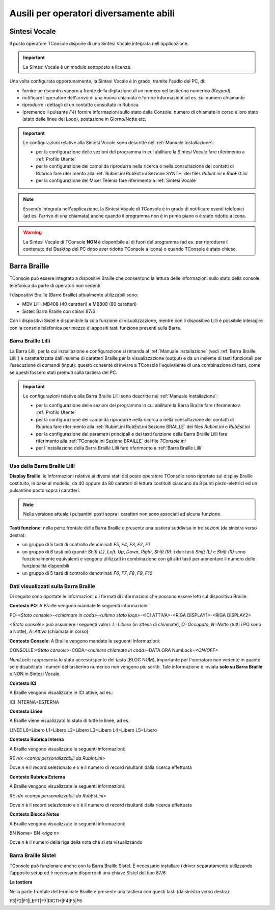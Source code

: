 =======================================
Ausili per operatori diversamente abili
=======================================

Sintesi Vocale
==============

Il posto operatore TConsole dispone di una Sintesi Vocale integrata nell'applicazione.

.. important:: La Sintesi Vocale è un modulo sottoposto a licenza.

Una volta configurata opportunamente, la Sintesi Vocale è in grado, tramite l'audio del PC, di:

- fornire un riscontro sonoro a fronte della digitazione di un numero nel tastierino numerico (*Keypad*)
- notificare l'operatore dell'arrivo di una nuova chiamata e fornire informazioni ad es. sul numero chiamante
- riprodurre i dettagli di un contatto consultato in Rubrica
- (premendo il pulsante *F4*) fornire informazioni sullo stato della Console: numero di chiamate in corso e loro stato (stato delle linee del Loop), postazione in Giorno/Notte etc.

.. important::
    Le configurazioni relative alla Sintesi Vocale sono descritte nel :ref:`Manuale Installazione`:
    
    - per la configurazione delle sezioni del programma in cui abilitare la Sintesi Vocale fare riferimento a :ref:`Profilo Utente`
    - per la configurazione dei campi da riprodurre nella ricerca o nella consultazione dei contatti di Rubrica fare riferimento alla :ref:`Rubint.ini RubEst.ini Sezione SYNTH` dei files *Rubint.ini* e *RubEst.ini*
    - per la configurazione del Mixer Telenia fare riferimento a :ref:`Sintesi Vocale`

.. note:: Essendo integrata nell'applicazione, la Sintesi Vocale di TConsole è in grado di notificare eventi telefonici (ad es. l'arrivo di una chiamata) anche quando il programma non è in primo piano o è stato ridotto a icona.

.. warning:: La Sintesi Vocale di TConsole **NON** è disponibile al di fuori del programma (ad es. per riprodurre il contenuto del Desktop del PC dopo aver ridotto TConsole a icona) o quando TConsole è stato chiuso.

Barra Braille
=============

TConsole può essere integrato a dispositivi Braille che consentono la lettura delle informazioni sullo stato della console telefonica da parte di operatori non vedenti.

I dispositivi Braille (Barre Braille) attualmente utilizzabili sono:

- MDV Lilli: MB408 (40 caratteri) e MB808 (80 caratteri)
- Sistel: Barra Braille con chiavi 87/6

Con i dispositivi Sistel è disponibile la sola funzione di visualizzazione, mentre con il dispositivo Lilli è possibile interagire con la console telefonica per mezzo di appositi tasti funzione presenti sulla Barra.

.. Il collegamento con la Barra è garantito da un’applicazione ausiliaria che si chiama BrailleDriver e che viene lanciato automaticamente da TConsole in fase di avvio. Se l’applicativo viene chiuso verrà rilanciato automaticamente dallo stesso TConsole.

Barra Braille Lilli
-------------------

La Barra Lilli, per la cui installazione e configurazione si rimanda al :ref:`Manuale Installazione` (vedi :ref:`Barra Braille Lilli`) è caratterizzata dall’insieme di caratteri Braille per la visualizzazione (output) e da un insieme di tasti funzionali per l’esecuzione di comandi (input): questo consente di inviare a TConsole l'equivalente di una combinazione di tasti, come se questi fossero stati premuti sulla tastiera del PC.

.. important::
    Le configurazioni relative alla Barra Braille Lilli sono descritte nel :ref:`Manuale Installazione`:
    
    - per la configurazione delle sezioni del programma in cui abilitare la Barra Braille fare riferimento a :ref:`Profilo Utente`
    - per la configurazione dei campi da riprodurre nella ricerca o nella consultazione dei contatti di Rubrica fare riferimento alla :ref:`Rubint.ini RubEst.ini Sezione BRAILLE` dei files *Rubint.ini* e *RubEst.ini*
    - per la configurazione dei parametri principali e dei tasti funzione della Barra Braille Lilli fare riferimento alla :ref:`TConsole.ini Sezione BRAILLE` del file *TConsole.ini*
    - per l'installazione della Barra Braille Lilli fare riferimento a :ref:`Barra Braille Lilli`

Uso della Barra Braille Lilli
-----------------------------

**Display Braille**: le informazioni relative ai diversi stati del posto operatore TConsole sono riportate sul display Braille costituito, in base al modello, da 40 oppure da 80 caratteri di lettura costituiti ciascuno da 8 punti piezo-elettrici ed un pulsantino posto sopra i caratteri.

.. image:: /images/TCONSOLE/UTENTE/AUSILI/BarraBrailleLilli-pulsantini.png

.. note:: Nella versione attuale i pulsantini posti sopra i caratteri non sono associati ad alcuna funzione.

**Tasti funzione**: nella parte frontale della Barra Braille è presente una tastiera suddivisa in tre sezioni (da sinistra verso destra):

- un gruppo di 5 tasti di controllo denominati *F5*, *F4*, *F3*, *F2*, *F1*
- un gruppo di 6 tasti più grandi: *Shift (L)*, *Left*, *Up*, *Down*, *Right*, *Shift (R)*: i due tasti *Shift (L)* e *Shift (R)* sono funzionalmente equivalenti e vengono utilizzati in combinazione con gli altri tasti per aumentare il numero delle funzionalità disponibili
- un gruppo di 5 tasti di controllo denominati *F6*, *F7*, *F8*, *F9*, *F10*

.. image:: /images/TCONSOLE/UTENTE/AUSILI/BarraBrailleLilli-tasti-funzione.png

Dati visualizzati sulla Barra Braille
-------------------------------------

Di seguito sono riportate le informazioni o i formati di informazioni che possono essere letti sul dispositivo Braille.

**Contesto PO**: A Braille vengono mandate le seguenti informazioni:

PO-*<Stato console>*-*<chiamate in coda>*-*<ultimo stato loop>*-<ICI ATTIVA>-<RIGA DISPLAY1>-<RIGA DISPLAY2>

*<Stato console>* può assumere i seguenti valori:
*L=Libero* (in attesa di chiamate), *O=Occupato*, *N=Notte* (tutti i PO sono a Notte), *A=Attivo* (chiamata in corso)

**Contesto Console**: A Braille vengono mandate le seguenti Informazioni:

CONSOLLE:*<Stato console>*-CODA=\ *<numero chiamate in coda>*-DATA ORA NumLock=\ *<ON/OFF>*

*NumLock*: rappresenta lo stato acceso/spento del tasto [BLOC NUM], importante per l'operatore non vedente in quanto se è disabilitato i numeri del tastierino numerico non vengono più scritti. Tale informazione è inviata **solo su Barra Braille** e NON in Sintesi Vocale.

**Contesto ICI**

A Braille vengono visualizzate le ICI attive, ad es.:

ICI INTERNA+ESTERNA

**Contesto Linee**

A Braille viene visualizzato lo stato di tutte le linee, ad es.:

LINEE L0=Libero L1=Libero L2=Libero L3=Libero L4=Libero L5=Libero

**Contesto Rubrica Interna**

A Braille vengono visualizzate le seguenti informazioni:

RE *n/x* *<campi personalizzabili da RubInt.ini>*

Dove *n* è il record selezionato e *x* è il numero di record risultanti dalla ricerca effettuata

**Contesto Rubrica Esterna**

A Braille vengono visualizzate le seguenti informazioni:

RE *n/x* *<campi personalizzabili da RubEst.ini>*

Dove *n* è il record selezionato e *x* è il numero di record risultanti dalla ricerca effettuata

**Contesto Blocco Notes**

A Braille vengono visualizzate le seguenti informazioni:

BN Nome=
BN *<riga n>*

Dove *n* è il numero della riga della nota che si sta visualizzando

Barra Braille Sistel
--------------------

TConsole può funzionare anche con la Barra Braille Sistel. È necessario installare i driver separatamente utilizzando l’apposito setup ed è necessario disporre di una chiave Sistel del tipo 87/6.

**La tastiera**

Nella parte frontale del terminale Braille è presente una tastiera con questi tasti (da sinistra verso destra):

F3\|F2\|F1\|LEFT\|F7\|RIGTH\|F4\|F5\|F6